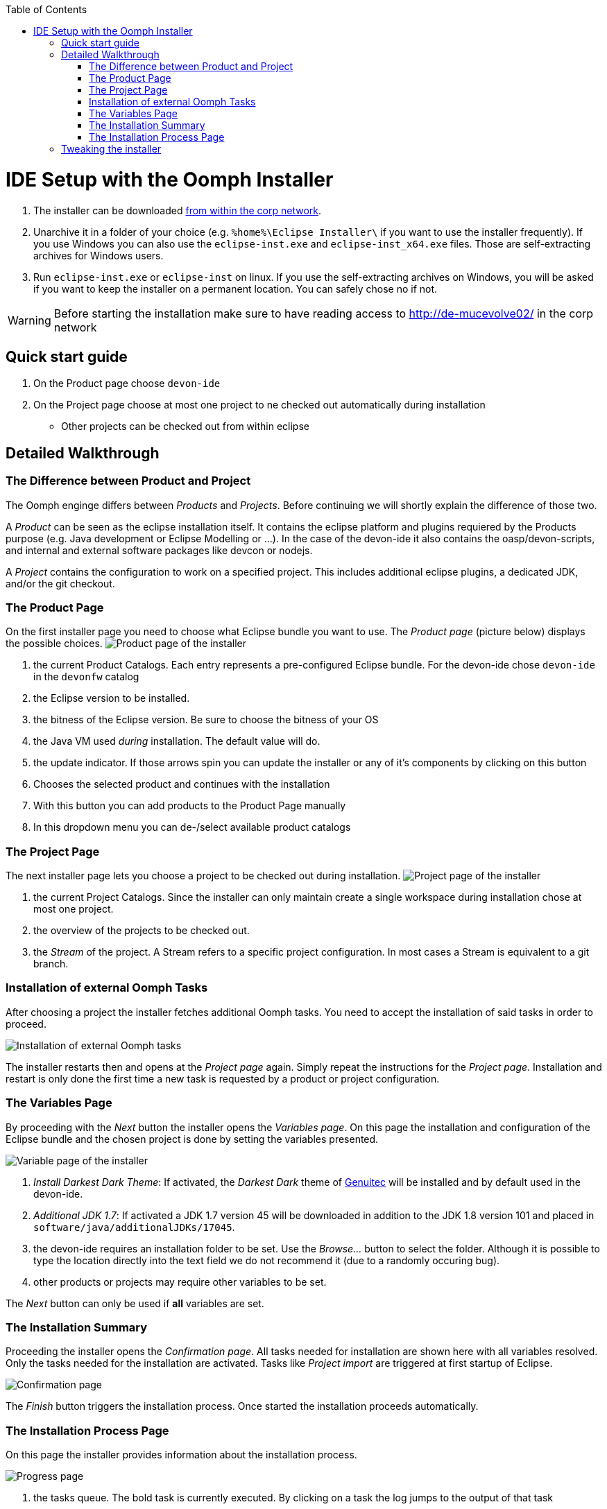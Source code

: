 :toc:
toc::[]

= IDE Setup with the Oomph Installer

. The installer can be downloaded http://de-mucevolve02/files/oomph/installer/releases/[from within the corp network].
. Unarchive it in a folder of your choice (e.g. `%home%\Eclipse Installer\` if you want to use the installer frequently). If you use Windows you can also use the `eclipse-inst.exe` and `eclipse-inst_x64.exe` files. Those are self-extracting archives for Windows users.
. Run `eclipse-inst.exe` or `eclipse-inst` on linux. If you use the self-extracting archives on Windows, you will be asked if you want to keep the installer on a permanent location. You can safely chose no if not.

[WARNING]
===============================
Before starting the installation make sure to have reading access to http://de-mucevolve02/ in the corp network
===============================

== Quick start guide
. On the Product page choose `devon-ide`
. On the Project page choose at most one project to ne checked out automatically during installation
- Other projects can be checked out from within eclipse

== Detailed Walkthrough

=== The Difference between Product and Project

The Oomph enginge differs between _Products_ and _Projects_. Before continuing we will shortly explain the difference of those two.

A _Product_ can be seen as the eclipse installation itself. It contains the eclipse platform and plugins requiered by the Products purpose (e.g. Java development or Eclipse Modelling or ...). In the case of the devon-ide it also contains the oasp/devon-scripts, and internal and external software packages like devcon or nodejs.

A _Project_ contains the configuration to work on a specified project. This includes additional eclipse plugins, a dedicated JDK, and/or the git checkout.

=== The Product Page

On the first installer page you need to choose what Eclipse bundle you want to use. The _Product page_ (picture below) displays the possible choices.
image:images/oomph/installation/01_productpage.png[Product page of the installer]

. the current Product Catalogs. Each entry represents a pre-configured Eclipse bundle. For the devon-ide chose `devon-ide` in the `devonfw` catalog
. the Eclipse version to be installed.
. the bitness of the Eclipse version. Be sure to choose the bitness of your OS
. the Java VM used _during_ installation. The default value will do.
. the update indicator. If those arrows spin you can update the installer or any of it's components by clicking on this button
. Chooses the selected product and continues with the installation
. With this button you can add products to the Product Page manually
. In this dropdown menu you can de-/select available product catalogs

=== The Project Page

The next installer page lets you choose a project to be checked out during installation.
image:images/oomph/installation/02_projectpage.png[Project page of the installer]

. the current Project Catalogs. Since the installer can only maintain create a single workspace during installation chose at most one project.
. the overview of the projects to be checked out.
. the _Stream_ of the project. A Stream refers to a specific project configuration. In most cases a Stream is equivalent to a git branch.

=== Installation of external Oomph Tasks

After choosing a project the installer fetches additional Oomph tasks. You need to accept the installation of said tasks in order to proceed.

image:images/oomph/installation/03_additionaltasks.png[Installation of external Oomph tasks]

The installer restarts then and opens at the _Project page_ again. Simply repeat the instructions for the _Project page_. Installation and restart is only done the first time a new task is requested by a product or project configuration.

=== The Variables Page

By proceeding with the _Next_ button the installer opens the _Variables page_. On this page the installation and configuration of the Eclipse bundle and the chosen project is done by setting the variables presented.

image:images/oomph/installation/04_variablepage.png[Variable page of the installer]

. _Install Darkest Dark Theme_: If activated, the _Darkest Dark_ theme of link:https://www.genuitec.com/tech/darkest-dark/[Genuitec] will be installed and by default used in the devon-ide.
. _Additional JDK 1.7_: If activated a JDK 1.7 version 45 will be downloaded in addition to the JDK 1.8 version 101 and placed in `software/java/additionalJDKs/17045`.
. the devon-ide requires an installation folder to be set. Use the _Browse..._ button to select the folder. Although it is possible to type the location directly into the text field we do not recommend it (due to a randomly occuring bug).
. other products or projects may require other variables to be set.

The _Next_ button can only be used if *all* variables are set.

=== The Installation Summary

Proceeding the installer opens the _Confirmation page_. All tasks needed for installation are shown here with all variables resolved. Only the tasks needed for the installation are activated. Tasks like _Project import_ are triggered at first startup of Eclipse.

image:images/oomph/installation/05_summarypage.png[Confirmation page]

The _Finish_ button triggers the installation process. Once started the installation proceeds automatically.

=== The Installation Process Page
On this page the installer provides information about the installation process.

image:images/oomph/installation/06_installationpage.png[Progress page]

. the tasks queue. The bold task is currently executed. By clicking on a task the log jumps to the output of that task
. the installation log.
. if _Dismiss automatically_ is activated the installer closes automatically after a successfull installation
. cancels the installation process

On Linux systems the installer will aks you if you want to trust the certificates on the p2 artifacts before installing them.

image:images/oomph/installation/07_certificate.png[Certificate Warning]

Activate the checkboxes of the corresponding certificates (or click _Select All_) and proceed. Not trusting a certificate here cancels the installation.

== Tweaking the installer

The installer comes with a most-of-the-cases configuration. By changing some flags in the configuration file `eclipse-inst.ini` the installer can be adapted to personal needs.

- `-Doomph.p2.pool=@none` disables the _p2 pool_ functionality. Remove this line to activate it. A p2 pool allows different eclipse installations to share the p2 plugins in the pool. This can be helpfull for testing product and project configurations since the download size of artifacts is reduced.
- `-Doomph.setup.launch.automatically` presets the _Dismiss automatically_ checkbox on the Installation Process Page
- `-Declipse.p2.unsignedPolicy` specifies if a warning should pop up when the user tries to install unsigned content. If `true` unsigned content will be installed without informing the user of it's unsignednes
- `-Doomph.setup.installer.skip.projects` disables the project page if set to `true`
- `-Doomph.redirection.x=http://some/url->file:/other/url` allows to redirect any URI to another. `x` can be replaced with any identifier. There are some special cases:
- the URI `index:/redirectable.projects.setup` points to the redirected projects catalog. If not set this catalog is hidden in the installer. If the redirection is set the target project catalog can be accessed. This works for products analogous. This allows to add catalogs to your installer without changing the index.
- `-Doomph.redirection.setups=index:/->` resets the used index.
- `-Doomph.installer.update.url` allows to set another than the default update location for the installer. Currently we use our own update site.
